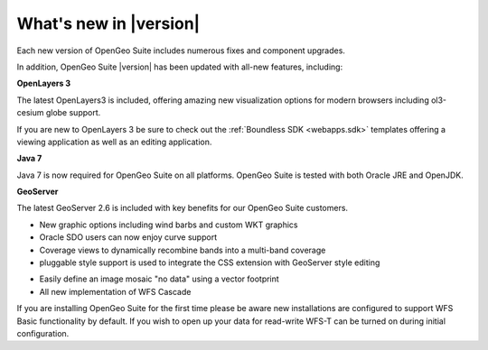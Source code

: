 .. _whatsnew:

What's new in |version|
=======================

Each new version of OpenGeo Suite includes numerous fixes and component upgrades.

In addition, OpenGeo Suite |version| has been updated with all-new features, including:

.. only:: enterprise

   **Composer**

   We are very happy to introduce Composer as a fast, efficient and interactive approach to mapping.

   Composer is included as a beta for our enterprise customers and is tightly integrated with our GeoServer engine for map publication.

**OpenLayers 3**

The latest OpenLayers3 is included, offering amazing new visualization options for modern browsers including ol3-cesium globe support.

If you are new to OpenLayers 3 be sure to check out the :ref:`Boundless SDK <webapps.sdk>` templates offering a viewing application as well as an editing application.

**Java 7**

Java 7 is now required for OpenGeo Suite on all platforms. OpenGeo Suite is tested with both Oracle JRE and OpenJDK.

**GeoServer**

The latest GeoServer 2.6 is included with key benefits for our OpenGeo Suite customers.

* New graphic options including wind barbs and custom WKT graphics

* Oracle SDO users can now enjoy curve support

* Coverage views to dynamically recombine bands into a multi-band coverage

* pluggable style support is used to integrate the CSS extension with GeoServer style editing

.. only:: enterprise

   * pluggable style support is used to integrate new new YSLD styles used by Composer

* Easily define an image mosaic "no data" using a vector footprint

* All new implementation of WFS Cascade

If you are installing OpenGeo Suite for the first time please be aware new installations are configured to support WFS Basic functionality by default. If you wish to open up your data for read-write WFS-T can be turned on during initial configuration. 
